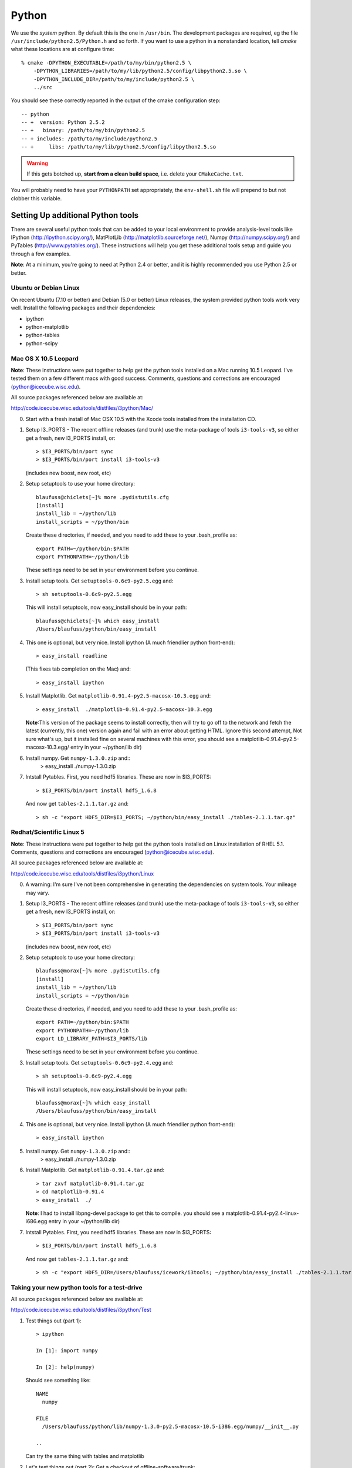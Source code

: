 .. index:: python
   pair:   tool; python
   single: python; using alternate

.. highlight:: sh

Python
======

We use the *system* python.  By default this is the one in
``/usr/bin``.  The development packages are required, eg the file
``/usr/include/python2.5/Python.h`` and so forth.  If you want to use
a python in a nonstandard location, tell *cmake* what these locations
are at configure time::

   % cmake -DPYTHON_EXECUTABLE=/path/to/my/bin/python2.5 \
       -DPYTHON_LIBRARIES=/path/to/my/lib/python2.5/config/libpython2.5.so \
       -DPYTHON_INCLUDE_DIR=/path/to/my/include/python2.5 \
       ../src

You should see these correctly reported in the output of the cmake
configuration step::

   -- python
   -- +  version: Python 2.5.2
   -- +   binary: /path/to/my/bin/python2.5
   -- + includes: /path/to/my/include/python2.5
   -- +     libs: /path/to/my/lib/python2.5/config/libpython2.5.so

.. warning::

   If this gets botched up, **start from a clean build space**,
   i.e. delete your ``CMakeCache.txt``.

You will probably need to have your ``PYTHONPATH`` set appropriately,
the ``env-shell.sh`` file will prepend to but not clobber this
variable.

Setting Up additional Python tools
-----------------------------------

There are several useful python tools that can be added to your local 
environment to provide analysis-level tools like IPython 
(http://ipython.scipy.org/), MatPlotLib 
(http://matplotlib.sourceforge.net/), Numpy (http://numpy.scipy.org/)
and PyTables (http://www.pytables.org/). These instructions will
help you get these additional tools setup and guide you through a few
examples.  

**Note**: At a minimum, you're going to need at Python 2.4 or better, and 
it is highly recommended you use Python 2.5 or better.

Ubuntu or Debian Linux
^^^^^^^^^^^^^^^^^^^^^^^
On recent Ubuntu (7.10 or better) and Debian (5.0 or better) Linux releases, the
system provided python tools work very well.  Install the following
packages and their dependencies:

* ipython
* python-matplotlib
* python-tables
* python-scipy

Mac OS X 10.5 Leopard
^^^^^^^^^^^^^^^^^^^^^^
**Note**: These instructions were put together to help get
the python tools installed on a Mac running 10.5 Leopard.  I've
tested them on a few different macs with good success.  Comments,
questions and corrections are encouraged (python@icecube.wisc.edu).

All source packages referenced below are available at:

http://code.icecube.wisc.edu/tools/distfiles/i3python/Mac/

0. Start with a fresh install of Mac OSX 10.5 with 
   the Xcode tools installed from the installation CD.

1. Setup I3_PORTS - The recent offline releases  (and trunk) use 
   the meta-package of tools ``i3-tools-v3``, so either get a fresh,
   new I3_PORTS install, or::

     > $I3_PORTS/bin/port sync
     > $I3_PORTS/bin/port install i3-tools-v3

   (includes new boost, new root, etc)

2. Setup setuptools to use your home directory::

     blaufuss@chiclets[~]% more .pydistutils.cfg
     [install]
     install_lib = ~/python/lib
     install_scripts = ~/python/bin

   Create these directories, if needed, and you 
   need to add these to your .bash_profile as::

     export PATH=~/python/bin:$PATH
     export PYTHONPATH=~/python/lib

   These settings need to be set in your environment before you continue.

3. Install setup tools.  Get ``setuptools-0.6c9-py2.5.egg`` and::

     > sh setuptools-0.6c9-py2.5.egg

   This will install setuptools, now easy_install should be in your path::

     blaufuss@chiclets[~]% which easy_install
     /Users/blaufuss/python/bin/easy_install

4. This one is optional, but very nice. Install 
   ipython (A much friendlier python front-end)::

     > easy_install readline

   (This fixes tab completion on the Mac) and::

     > easy_install ipython

5. Install Matplotlib.  Get ``matplotlib-0.91.4-py2.5-macosx-10.3.egg`` and::

       > easy_install  ./matplotlib-0.91.4-py2.5-macosx-10.3.egg

   **Note**:This version of the package seems to install correctly, then 
   will try to go off to the network and
   fetch the latest (currently, this one) version again and fail 
   with an error about getting HTML.  Ignore this
   second attempt, Not sure what's up, but it installed 
   fine on several machines with this error,
   you should see a matplotlib-0.91.4-py2.5-macosx-10.3.egg/ 
   entry in your ~/python/lib dir)

6. Install numpy. Get ``numpy-1.3.0.zip`` and::
    > easy_install ./numpy-1.3.0.zip

7. Intstall Pytables.  First, you need hdf5 libraries.  
   These are now in $I3_PORTS::

     > $I3_PORTS/bin/port install hdf5_1.6.8

   And now get ``tables-2.1.1.tar.gz`` and::

      > sh -c "export HDF5_DIR=$I3_PORTS; ~/python/bin/easy_install ./tables-2.1.1.tar.gz"

Redhat/Scientific Linux 5
^^^^^^^^^^^^^^^^^^^^^^^^^
**Note**: These instructions were put together to help get
the python tools installed on Linux installation of RHEL 5.1. Comments,
questions and corrections are encouraged (python@icecube.wisc.edu).

All source packages referenced below are available at:

http://code.icecube.wisc.edu/tools/distfiles/i3python/Linux

0. A warning:  I'm sure I've not been comprehensive in generating
   the dependencies on system tools.  Your mileage may vary.

1. Setup I3_PORTS - The recent offline releases  (and trunk) use 
   the meta-package of tools ``i3-tools-v3``, so either get a fresh,
   new I3_PORTS install, or::

     > $I3_PORTS/bin/port sync
     > $I3_PORTS/bin/port install i3-tools-v3

   (includes new boost, new root, etc)

2. Setup setuptools to use your home directory::

     blaufuss@morax[~]% more .pydistutils.cfg
     [install]
     install_lib = ~/python/lib
     install_scripts = ~/python/bin

   Create these directories, if needed, and you 
   need to add these to your .bash_profile as::

     export PATH=~/python/bin:$PATH
     export PYTHONPATH=~/python/lib
     export LD_LIBRARY_PATH=$I3_PORTS/lib

   These settings need to be set in your environment before you continue.

3. Install setup tools.  Get ``setuptools-0.6c9-py2.4.egg`` and::

     > sh setuptools-0.6c9-py2.4.egg

   This will install setuptools, now easy_install should be in your path::

     blaufuss@morax[~]% which easy_install
     /Users/blaufuss/python/bin/easy_install

4. This one is optional, but very nice. Install 
   ipython (A much friendlier python front-end)::

     > easy_install ipython

5. Install numpy. Get ``numpy-1.3.0.zip`` and::
    > easy_install ./numpy-1.3.0.zip

6. Install Matplotlib.  Get ``matplotlib-0.91.4.tar.gz`` and::

       > tar zxvf matplotlib-0.91.4.tar.gz
       > cd matplotlib-0.91.4
       > easy_install  ./

   **Note**: I had to install libpng-devel package to get this to compile.
   you should see a matplotlib-0.91.4-py2.4-linux-i686.egg
   entry in your ~/python/lib dir)

7. Intstall Pytables.  First, you need hdf5 libraries.  
   These are now in $I3_PORTS::

     > $I3_PORTS/bin/port install hdf5_1.6.8

   And now get ``tables-2.1.1.tar.gz`` and::

      > sh -c "export HDF5_DIR=/Users/blaufuss/icework/i3tools; ~/python/bin/easy_install ./tables-2.1.1.tar.gz"


Taking your new python tools for a test-drive
^^^^^^^^^^^^^^^^^^^^^^^^^^^^^^^^^^^^^^^^^^^^^
All source packages referenced below are available at:

http://code.icecube.wisc.edu/tools/distfiles/i3python/Test

1. Test things out (part 1)::

     > ipython

     In [1]: import numpy

     In [2]: help(numpy)

   Should see something like::

     NAME
       numpy 
 
     FILE
       /Users/blaufuss/python/lib/numpy-1.3.0-py2.5-macosx-10.5-i386.egg/numpy/__init__.py

     ..

   Can try the same thing with tables and matplotlib

2. Let's test things out (part 2):
   Get a checkout of offline-software/trunk::

      URL: http://code.icecube.wisc.edu/svn/meta-projects/offline-software/trunk

   In your src directory there, you need to the "booking project"::

     > svn co http://code.icecube.wisc.edu/svn/projects/booking/trunk booking

   The booking project contains the hdf5booker.  Cmake a buildspace, 
   and build as usual.  After you build, etc you'll have the 
   hdf5booker in your build/bin directory.

   Get ``PFFilt_L2_burn_run110770_test.i3.gz`` file and 
   after you've "./env-shell.sh"::

     > hdf5booker ./PFFilt_L2_burn_run110770_test.i3.gz

   This will generate::

      PFFilt_L2_burn_run110770_test.hdf5

   Get Zenith.py and::

      > ipython -pylab Zenith.py

   Should put up a plot of reconstructed zeniths from the L2 file 
   and plop a copy down in disk.



